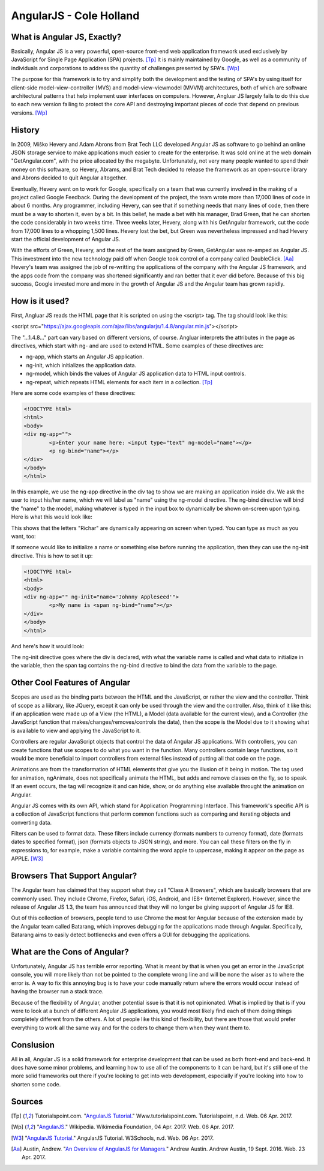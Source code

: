 AngularJS - Cole Holland
===============

What is Angular JS, Exactly?
----------------------------
Basically, Angular JS is a very powerful, open-source front-end web
application framework used exclusively by JavaScript for Single Page
Application (SPA) projects. [Tp]_ It is mainly maintained by Google,
as well as a community of individuals and corporations to address 
the quantity of challenges presented by SPA's. [Wp]_

The purpose for this framework is to try and simplify both the 
development and the testing of SPA's by using itself for client-side
model-view-controller (MVS) and model-view-viewmodel (MVVM) 
architectures, both of which are software architectural patterns that help
implement user interfaces on computers. However, Angluar JS largely
fails to do this due to each new version failing to protect the
core API and destroying important pieces of code that depend on
previous versions. [Wp]_

History
-------
In 2009, Miško Hevery and Adam Abrons from Brat Tech LLC developed
Angular JS as software to go behind an online JSON storage service
to make applications much easier to create for the enterprise. It 
was sold online at the web domain "GetAngular.com", with the price
allocated by the megabyte. Unfortunately, not very many people wanted
to spend their money on this software, so Hevery, Abrams, and Brat
Tech decided to release the framework as an open-source library
and Abrons decided to quit Angular altogether.

Eventually, Hevery went on to work for Google, specifically on a
team that was currently involved in the making of a project called
Google Feedback. During the development of the project, the team
wrote more than 17,000 lines of code in about 6 months. Any
programmer, including Hevery, can see that if something needs that
many lines of code, then there must be a way to shorten it, even
by a bit. In this belief, he made a bet with his manager, Brad Green,
that he can shorten the code considerably in two weeks time.
Three weeks later, Hevery, along with his GetAngular framework, cut
the code from 17,000 lines to a whopping 1,500 lines. Hevery lost
the bet, but Green was nevertheless impressed and had Hevery start
the official development of Angular JS.

With the efforts of Green, Hevery, and the rest of the team assigned
by Green, GetAngular was re-amped as Angular JS. This investment into
the new technology paid off when Google took control of a company
called DoubleClick. [Aa]_ Hevery's team was assigned the job of
re-writting the applications of the company with the Angular JS
framework, and the apps code from the company was shortened significantly and ran
better that it ever did before. Because of this big success, Google
invested more and more in the growth of Angular JS and the Angular
team has grown rapidly.

How is it used?
---------------
First, Angluar JS reads the HTML page that it is scripted on
using the <script> tag. The tag should look like this:

<script src="https://ajax.googleapis.com/ajax/libs/angularjs/1.4.8/angular.min.js"></script>

The "...1.4.8..." part can vary based on different versions,
of course. Angluar interprets the attributes in the page as 
directives, which start with ng- and are used to extend HTML.
Some examples of these directives are:

* ng-app, which starts an Angular JS application.
* ng-init, which initializes the application data.
* ng-model, which binds the values of Angular JS application 
  data to HTML input controls.
* ng-repeat, which repeats HTML elements for each item
  in a collection. [Tp]_

Here are some code examples of these directives:

.. code-block:: HTML

		<!DOCTYPE html>
		<html>
		<body>
		<div ng-app="">
			<p>Enter your name here: <input type="text" ng-model="name"></p>
			<p ng-bind="name"></p>
		</div>
		</body>
		</html>

In this example, we use the ng-app directive in the div tag
to show we are making an application inside div. We ask the
user to input his/her name, which we will label as "name" using
the ng-model directive. The ng-bind directive will bind the
"name" to the model, making whatever is typed in the input box
to dynamically be shown on-screen upon typing. Here is what
this would look like:

.. image :: FirstExample.PNG

This shows that the letters "Richar" are dynamically appearing
on screen when typed. You can type as much as you want, too:

.. image :: SecondExample.PNG

If someone would like to initialize a name or something else before
running the application, then they can use the ng-init directive.
This is how to set it up:

.. code-block:: HTML

		<!DOCTYPE html>
		<html>
		<body>
		<div ng-app="" ng-init="name='Johnny Appleseed'">
			<p>My name is <span ng-bind="name"></p>
		</div>
		</body>
		</html>

And here's how it would look:

.. image :: ThirdExample.PNG

The ng-init directive goes where the div is declared, with what
the variable name is called and what data to initialize in the
variable, then the span tag contains the ng-bind directive to
bind the data from the variable to the page.

Other Cool Features of Angular
------------------------------
Scopes are used as the binding parts between the HTML and the
JavaScript, or rather the view and the controller. Think of
scope as a liibrary, like JQuery, except it can only be used
through the view and the controller. Also, think of it like this:
if an application were made up of a View (the HTML), a Model
(data available for the current view), and a Controller
(the JavaScript function that makes/changes/removes/controls the data),
then the scope is the Model due to it showing what is available
to view and applying the JavaScript to it.

Controllers are regular JavaScript objects that control the
data of Angular JS applications. With controllers, you can
create functions that use scopes to do what you want in the
function. Many controllers contain large functions, so it would
be more beneficial to import controllers from external files instead
of putting all that code on the page.

Animations are from the transformation of HTML elements that give
you the illusion of it being in motion. The tag used for animation,
ngAnimate, does not specifically animate the HTML, but adds and
remove classes on the fly, so to speak. If an event occurs, the
tag will recognize it and can hide, show, or do anything else
available throught the animation on Angular.

Angular JS comes with its own API, which stand for Application
Programming Interface. This framework's specific API is a collection
of JavaScript functions that perform common functions such as
comparing and iterating objects and converting data.

Filters can be used to format data. These filters include
currency (formats numbers to currency format), date
(formats dates to specified format), json
(formats objects to JSON string), and more. You can call
these filters on the fly in expressions to, for example,
make a variable containing the word apple to uppercase,
making it appear on the page as APPLE. [W3]_

Browsers That Support Angular?
------------------------------
The Angular team has claimed that they support what they
call "Class A Browsers", which are basically browsers that
are commonly used. They include Chrome, Firefox, Safari,
iOS, Android, and IE8+ (Internet Explorer). However, since
the release of Angular JS 1.3, the team has announced that
they will no longer be giving support of Angular JS for IE8.

Out of this collection of browsers, people tend to use Chrome the
most for Angular because of the extension made by the Angular
team called Batarang, which improves debugging for the applications
made through Angular. Specifically, Batarang aims to easily detect
bottlenecks and even offers a GUI for debugging the applications.

What are the Cons of Angular?
-----------------------------
Unfortunately, Angular JS has terrible error reporting. What is
meant by that is when you get an error in the JavaScript console,
you will more likely than not be pointed to the complete wrong line
and will be none the wiser as to where the error is. A way to
fix this annoying bug is to have your code manually return where
the errors would occur instead of having the browser run a stack trace.

Because of the flexibility of Angular, another potential issue is
that it is not opinionated. What is implied by that is if you were
to look at a bunch of different Angular JS applications, you would
most likely find each of them doing things completely different from
the others. A lot of people like this kind of flexibility, but there
are those that would prefer everything to work all the same way and
for the coders to change them when they want them to.

Conslusion
----------
All in all, Angular JS is a solid framework for enterprise
development that can be used as both front-end and back-end.
It does have some minor problems, and learning how to use all
of the components to it can be hard, but it's still one of the more
solid frameworks out there if you're looking to get into web
development, especially if you're looking into how to shorten some code. 

Sources
-------

.. [Tp] Tutorialspoint.com. "`AngularJS Tutorial. <http://www.tutorialspoint.com/angularjs/>`_" Www.tutorialspoint.com. Tutorialspoint, n.d. Web. 06 Apr. 2017.

.. [Wp] "`AngularJS. <https://en.wikipedia.org/wiki/AngularJS>`_" Wikipedia. Wikimedia Foundation, 04 Apr. 2017. Web. 06 Apr. 2017.

.. [W3] "`AngularJS Tutorial. <https://www.w3schools.com/angular/default.asp>`_" AngularJS Tutorial. W3Schools, n.d. Web. 06 Apr. 2017.

.. [Aa] Austin, Andrew. "`An Overview of AngularJS for Managers. <http://andrewaustin.com/an-overview-of-angularjs-for-managers/>`_" Andrew Austin. Andrew Austin, 19 Sept. 2016. Web. 23 Apr. 2017.